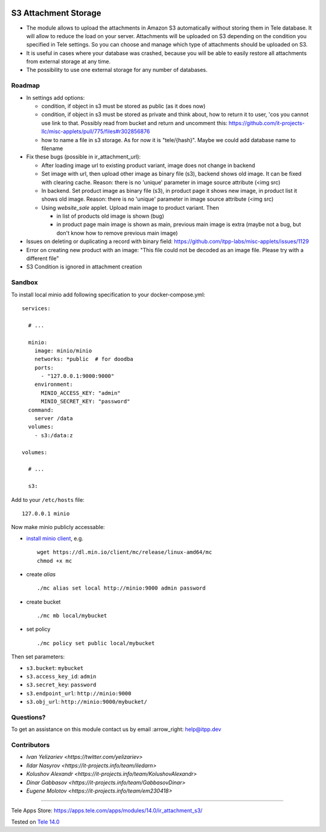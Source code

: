 .. image:: https://itpp.dev/images/infinity-readme.png
   :alt: Tested and maintained by IT Projects Labs
   :target: https://itpp.dev

=======================
 S3 Attachment Storage
=======================

* The module allows to upload the attachments in Amazon S3 automatically without storing them in Tele database. It will allow to reduce the load on your server. Attachments will be uploaded on S3 depending on the condition you specified in Tele settings. So you can choose and manage which type of attachments should be uploaded on S3.
* It is useful in cases where your database was crashed, because you will be able to easily restore all attachments from external storage at any time.
* The possibility to use one external storage for any number of databases.

Roadmap
=======

* In settings add options:

  * condition, if object in s3 must be stored as public (as it does now)
  * condition, if object in s3 must be stored as private and think about, how to return it to user, 'cos you cannot use link to that. Possibly read from bucket and return and uncomment this: https://github.com/it-projects-llc/misc-applets/pull/775/files#r302856876
  * how to name a file in s3 storage. As for now it is "tele/{hash}". Maybe we could add database name to filename

* Fix these bugs (possible in ir_attachment_url):

  * After loading image url to existing product variant, image does not change in backend
  * Set image with url, then upload other image as binary file (s3), backend shows old image. It can be fixed with clearing cache. Reason: there is no 'unique' parameter in image source attribute (<img src)
  * In backend. Set product image as binary file (s3), in product page it shows new image, in product list it shows old image.
    Reason: there is no 'unique' parameter in image source attribute (<img src)
  * Using `website_sale` applet. Upload main image to product variant. Then

    * in list of products old image is shown (bug)
    * in product page main image is shown as main, previous main image is extra (maybe not a bug, but don't know how to remove previous main image)
* Issues on deleting or duplicating a record with binary field: https://github.com/itpp-labs/misc-applets/issues/1129
* Error on creating new product with an image: "This file could not be decoded as an image file. Please try with a different file"
* S3 Condition is ignored in attachment creation

Sandbox
=======

To install local minio add following specification to your docker-compose.yml::

    services:

      # ...

      minio:
        image: minio/minio
        networks: *public  # for doodba
        ports:
          - "127.0.0.1:9000:9000"
        environment:
          MINIO_ACCESS_KEY: "admin"
          MINIO_SECRET_KEY: "password"
      command:
        server /data
      volumes:
        - s3:/data:z

    volumes:

      # ...

      s3:

Add to your ``/etc/hosts`` file::

    127.0.0.1 minio

Now make minio publicly accessable:

* `install minio client <https://docs.min.io/docs/minio-client-complete-guide.html>`__, e.g.
  ::

    wget https://dl.min.io/client/mc/release/linux-amd64/mc
    chmod +x mc
* create *alias*
  ::

    ./mc alias set local http://minio:9000 admin password
* create bucket
  ::
    
    ./mc mb local/mybucket

* set policy
  ::

    ./mc policy set public local/mybucket

Then set parameters:

* ``s3.bucket``: ``mybucket``
* ``s3.access_key_id``: ``admin``
* ``s3.secret_key``: ``password``
* ``s3.endpoint_url``: ``http://minio:9000``
* ``s3.obj_url``: ``http://minio:9000/mybucket/``

Questions?
==========

To get an assistance on this module contact us by email :arrow_right: help@itpp.dev

Contributors
============

* `Ivan Yelizariev <https://twitter.com/yelizariev>`
* `Ildar Nasyrov <https://it-projects.info/team/iledarn>`
* `Kolushov Alexandr <https://it-projects.info/team/KolushovAlexandr>`
* `Dinar Gabbasov <https://it-projects.info/team/GabbasovDinar>`
* `Eugene Molotov <https://it-projects.info/team/em230418>`

===================

Tele Apps Store: https://apps.tele.com/apps/modules/14.0/ir_attachment_s3/


Tested on `Tele 14.0 <https://github.com/tele/tele/commit/120366491f58a802deef68a17ebb26199ef829a2>`_
